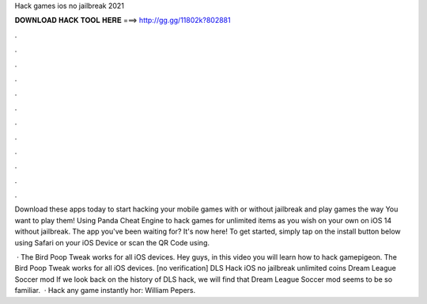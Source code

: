 Hack games ios no jailbreak 2021



𝐃𝐎𝐖𝐍𝐋𝐎𝐀𝐃 𝐇𝐀𝐂𝐊 𝐓𝐎𝐎𝐋 𝐇𝐄𝐑𝐄 ===> http://gg.gg/11802k?802881



.



.



.



.



.



.



.



.



.



.



.



.

Download these apps today to start hacking your mobile games with or without jailbreak and play games the way You want to play them! Using Panda Cheat Engine to hack games for unlimited items as you wish on your own on iOS 14 without jailbreak. The app you've been waiting for? It's now here! To get started, simply tap on the install button below using Safari on your iOS Device or scan the QR Code using.

 · The Bird Poop Tweak works for all iOS devices. Hey guys, in this video you will learn how to hack gamepigeon. The Bird Poop Tweak works for all iOS devices. [no verification] DLS Hack iOS no jailbreak unlimited coins Dream League Soccer mod  If we look back on the history of DLS hack, we will find that Dream League Soccer mod seems to be so familiar.  · Hack any game instantly hor: William Pepers.
